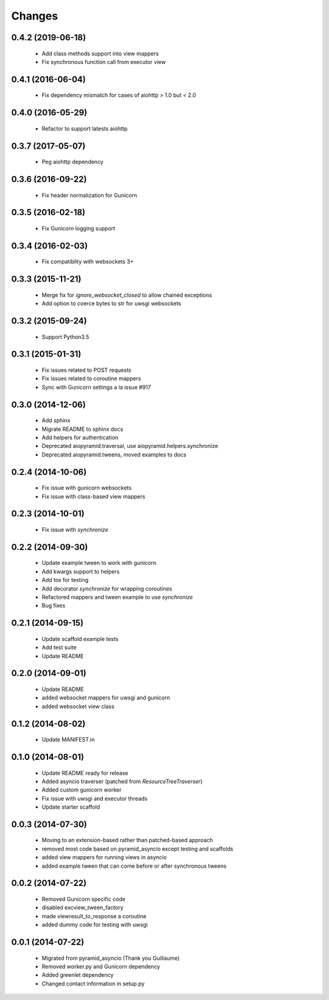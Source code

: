 Changes
=======

.. :changelog:

0.4.2 (2019-06-18)
------------------
    - Add class methods support into view mappers
    - Fix synchronous function call from executor view

0.4.1 (2016-06-04)
------------------
    - Fix dependency mismatch for cases of aiohttp > 1.0 but < 2.0

0.4.0 (2016-05-29)
------------------
    - Refactor to support latests aiohttp

0.3.7 (2017-05-07)
------------------
    - Peg aiohttp dependency

0.3.6 (2016-09-22)
------------------
    - Fix header normalization for Gunicorn

0.3.5 (2016-02-18)
------------------
    - Fix Gunicorn logging support

0.3.4 (2016-02-03)
------------------
    - Fix compatiblity with websockets 3+

0.3.3 (2015-11-21)
------------------
    - Merge fix for `ignore_websocket_closed` to allow chained exceptions
    - Add option to coerce bytes to str for uwsgi websockets

0.3.2 (2015-09-24)
------------------
    - Support Python3.5

0.3.1 (2015-01-31)
-------------------
    - Fix issues related to POST requests
    - Fix issues related to coroutine mappers
    - Sync with Gunicorn settings a la issue #917

0.3.0 (2014-12-06)
------------------
    - Add sphinx
    - Migrate README to sphinx docs
    - Add helpers for authentication
    - Deprecated aiopyramid.traversal, use aiopyramid.helpers.synchronize
    - Deprecated aiopyramid.tweens, moved examples to docs

0.2.4 (2014-10-06)
------------------
    - Fix issue with gunicorn websockets
    - Fix issue with class-based view mappers

0.2.3 (2014-10-01)
------------------
    - Fix issue with `synchronize`

0.2.2 (2014-09-30)
------------------
    - Update example tween to work with gunicorn
    - Add kwargs support to helpers
    - Add tox for testing
    - Add decorator `synchronize` for wrapping coroutines
    - Refactored mappers and tween example to use `synchronize`
    - Bug fixes

0.2.1 (2014-09-15)
------------------
    - Update scaffold example tests
    - Add test suite
    - Update README

0.2.0 (2014-09-01)
------------------
    - Update README
    - added websocket mappers for uwsgi and gunicorn
    - added websocket view class

0.1.2 (2014-08-02)
------------------
    - Update MANIFEST.in

0.1.0 (2014-08-01)
------------------
    - Update README ready for release
    - Added asyncio traverser (patched from `ResourceTreeTraverser`)
    - Added custom gunicorn worker
    - Fix issue with uwsgi and executor threads
    - Update starter scaffold

0.0.3 (2014-07-30)
------------------
    - Moving to an extension-based rather than patched-based approach
    - removed most code based on pyramid_asyncio except testing and scaffolds
    - added view mappers for running views in asyncio
    - added example tween that can come before or after synchronous tweens

0.0.2 (2014-07-22)
------------------
    - Removed Gunicorn specific code
    - disabled excview_tween_factory
    - made viewresult_to_response a coroutine
    - added dummy code for testing with uwsgi

0.0.1 (2014-07-22)
------------------
    - Migrated from pyramid_asyncio (Thank you Guillaume)
    - Removed worker.py and Gunicorn dependency
    - Added greenlet dependency
    - Changed contact information in setup.py
